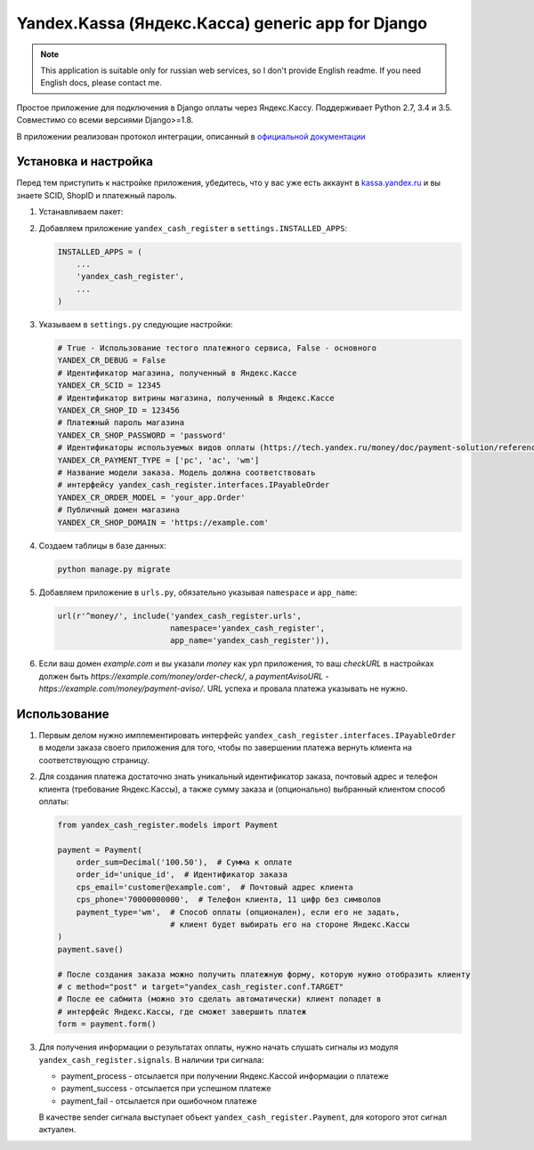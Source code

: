 Yandex.Kassa (Яндекс.Касса) generic app for Django
==================================================

.. image:: https://travis-ci.org/bzzzzzz/django-yandex-cash-register.svg?branch=master
    :target: https://travis-ci.org/bzzzzzz/django-yandex-cash-register

.. image:: https://codeclimate.com/github/bzzzzzz/django-yandex-cash-register/badges/gpa.svg
   :target: https://codeclimate.com/github/bzzzzzz/django-yandex-cash-register
   :alt: Code Climate

.. image:: https://codeclimate.com/github/bzzzzzz/django-yandex-cash-register/badges/coverage.svg
   :target: https://codeclimate.com/github/bzzzzzz/django-yandex-cash-register/coverage
   :alt: Test Coverage

.. note:: This application is suitable only for russian web services, so I don't
   provide English readme. If you need English docs, please contact me.

Простое приложение для подключения в Django оплаты через Яндекс.Кассу. Поддерживает
Python 2.7, 3.4 и 3.5. Совместимо со всеми версиями Django>=1.8.

В приложении реализован протокол интеграции, описанный в
`официальной документации <https://tech.yandex.ru/money/doc/payment-solution/About-docpage/>`_

Установка и настройка
---------------------

Перед тем приступить к настройке приложения, убедитесь, что у вас уже есть аккаунт в
`kassa.yandex.ru <https://kassa.yandex.ru>`_ и вы знаете SCID, ShopID и платежный
пароль.

1. Устанавливаем пакет:

   .. code-block:: sh
       pip install django-yandex-cash-register

2. Добавляем приложение ``yandex_cash_register`` в ``settings.INSTALLED_APPS``:

   .. code-block:: python

       INSTALLED_APPS = (
           ...
           'yandex_cash_register',
           ...
       )

3. Указываем в ``settings.py`` следующие настройки:

   .. code-block:: python

       # True - Использование тестого платежного сервиса, False - основного
       YANDEX_CR_DEBUG = False
       # Идентификатор магазина, полученный в Яндекс.Кассе
       YANDEX_CR_SCID = 12345
       # Идентификатор витрины магазина, полученный в Яндекс.Кассе
       YANDEX_CR_SHOP_ID = 123456
       # Платежный пароль магазина
       YANDEX_CR_SHOP_PASSWORD = 'password'
       # Идентификаторы используемых видов оплаты (https://tech.yandex.ru/money/doc/payment-solution/reference/payment-type-codes-docpage/)
       YANDEX_CR_PAYMENT_TYPE = ['pc', 'ac', 'wm']
       # Название модели заказа. Модель должна соответствовать
       # интерфейсу yandex_cash_register.interfaces.IPayableOrder
       YANDEX_CR_ORDER_MODEL = 'your_app.Order'
       # Публичный домен магазина
       YANDEX_CR_SHOP_DOMAIN = 'https://example.com'

4. Создаем таблицы в базе данных:

   .. code-block:: sh

       python manage.py migrate

5. Добавляем приложение в ``urls.py``, обязательно указывая ``namespace`` и ``app_name``:

   .. code-block:: python

       url(r'^money/', include('yandex_cash_register.urls',
                               namespace='yandex_cash_register',
                               app_name='yandex_cash_register')),

6. Если ваш домен `example.com` и вы указали `money` как урл приложения, то
   ваш `checkURL` в настройках должен быть `https://example.com/money/order-check/`,
   а `paymentAvisoURL` - `https://example.com/money/payment-aviso/`.
   URL успеха и провала платежа указывать не нужно.

Использование
-------------

1. Первым делом нужно имплементировать интерфейс ``yandex_cash_register.interfaces.IPayableOrder``
   в модели заказа своего приложения для того, чтобы по завершении платежа
   вернуть клиента на соответствующую страницу.

2. Для создания платежа достаточно знать уникальный идентификатор заказа,
   почтовый адрес и телефон клиента (требование Яндекс.Кассы), а также сумму
   заказа и (опционально) выбранный клиентом способ оплаты:

   .. code-block:: python

       from yandex_cash_register.models import Payment

       payment = Payment(
           order_sum=Decimal('100.50'),  # Сумма к оплате
           order_id='unique_id',  # Идентификатор заказа
           cps_email='customer@example.com',  # Почтовый адрес клиента
           cps_phone='70000000000',  # Телефон клиента, 11 цифр без символов
           payment_type='wm',  # Способ оплаты (опционален), если его не задать,
                               # клиент будет выбирать его на стороне Яндекс.Кассы
       )
       payment.save()

       # После создания заказа можно получить платежную форму, которую нужно отобразить клиенту
       # c method="post" и target="yandex_cash_register.conf.TARGET"
       # После ее сабмита (можно это сделать автоматически) клиент попадет в
       # интерфейс Яндекс.Кассы, где сможет завершить платеж
       form = payment.form()

3. Для получения информации о результатах оплаты, нужно начать слушать сигналы
   из модуля ``yandex_cash_register.signals``. В наличии три сигнала:

   - payment_process - отсылается при получении Яндекс.Кассой информации о платеже
   - payment_success - отсылается при успешном платеже
   - payment_fail - отсылается при ошибочном платеже

   В качестве sender сигнала выступает объект ``yandex_cash_register.Payment``,
   для которого этот сигнал актуален.
